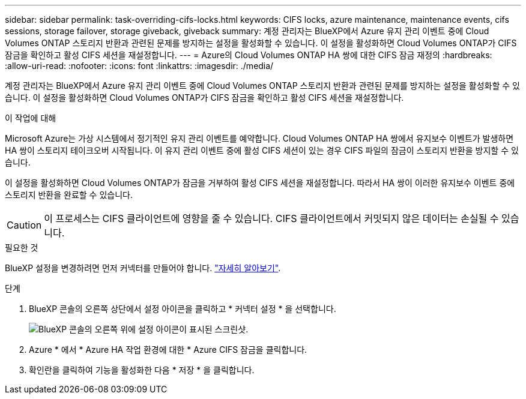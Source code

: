 ---
sidebar: sidebar 
permalink: task-overriding-cifs-locks.html 
keywords: CIFS locks, azure maintenance, maintenance events, cifs sessions, storage failover, storage giveback, giveback 
summary: 계정 관리자는 BlueXP에서 Azure 유지 관리 이벤트 중에 Cloud Volumes ONTAP 스토리지 반환과 관련된 문제를 방지하는 설정을 활성화할 수 있습니다. 이 설정을 활성화하면 Cloud Volumes ONTAP가 CIFS 잠금을 확인하고 활성 CIFS 세션을 재설정합니다. 
---
= Azure의 Cloud Volumes ONTAP HA 쌍에 대한 CIFS 잠금 재정의
:hardbreaks:
:allow-uri-read: 
:nofooter: 
:icons: font
:linkattrs: 
:imagesdir: ./media/


[role="lead"]
계정 관리자는 BlueXP에서 Azure 유지 관리 이벤트 중에 Cloud Volumes ONTAP 스토리지 반환과 관련된 문제를 방지하는 설정을 활성화할 수 있습니다. 이 설정을 활성화하면 Cloud Volumes ONTAP가 CIFS 잠금을 확인하고 활성 CIFS 세션을 재설정합니다.

.이 작업에 대해
Microsoft Azure는 가상 시스템에서 정기적인 유지 관리 이벤트를 예약합니다. Cloud Volumes ONTAP HA 쌍에서 유지보수 이벤트가 발생하면 HA 쌍이 스토리지 테이크오버 시작됩니다. 이 유지 관리 이벤트 중에 활성 CIFS 세션이 있는 경우 CIFS 파일의 잠금이 스토리지 반환을 방지할 수 있습니다.

이 설정을 활성화하면 Cloud Volumes ONTAP가 잠금을 거부하여 활성 CIFS 세션을 재설정합니다. 따라서 HA 쌍이 이러한 유지보수 이벤트 중에 스토리지 반환을 완료할 수 있습니다.


CAUTION: 이 프로세스는 CIFS 클라이언트에 영향을 줄 수 있습니다. CIFS 클라이언트에서 커밋되지 않은 데이터는 손실될 수 있습니다.

.필요한 것
BlueXP 설정을 변경하려면 먼저 커넥터를 만들어야 합니다. https://docs.netapp.com/us-en/bluexp-setup-admin/concept-connectors.html#how-to-create-a-connector["자세히 알아보기"^].

.단계
. BlueXP 콘솔의 오른쪽 상단에서 설정 아이콘을 클릭하고 * 커넥터 설정 * 을 선택합니다.
+
image:screenshot_settings_icon.png["BlueXP 콘솔의 오른쪽 위에 설정 아이콘이 표시된 스크린샷."]

. Azure * 에서 * Azure HA 작업 환경에 대한 * Azure CIFS 잠금을 클릭합니다.
. 확인란을 클릭하여 기능을 활성화한 다음 * 저장 * 을 클릭합니다.


